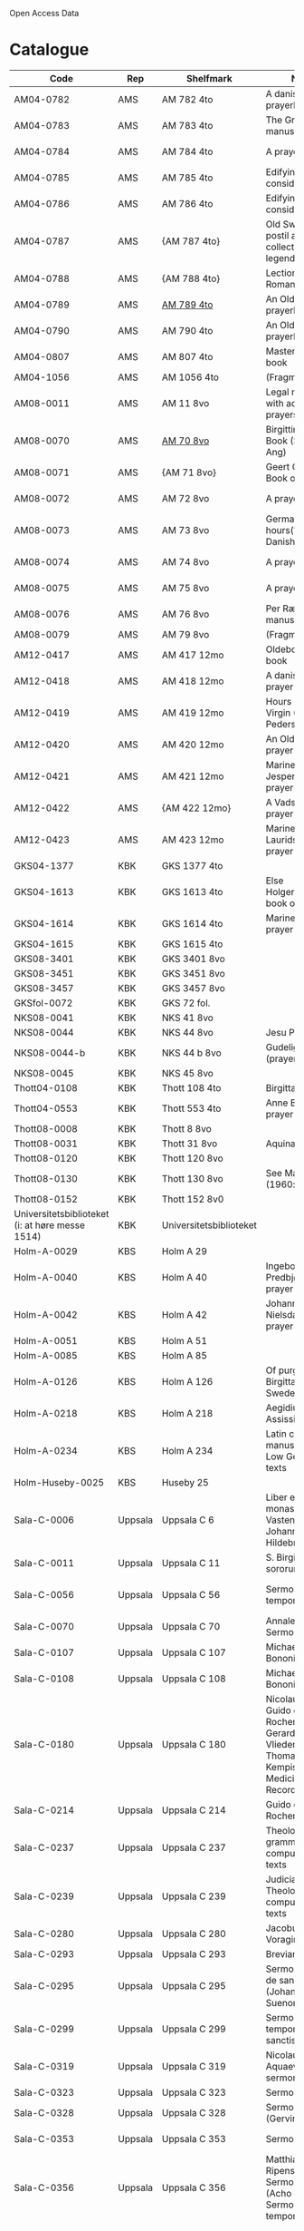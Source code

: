 # Data
Open Access Data


* Catalogue
|----------------+-----+----------------------------+--------------------------------------------------------------------------------------------+--------------------------+-----------+-------------------------------------------------+-----------------------------------------------------------|
| Code           | Rep | Shelfmark                  | Name                                                                                       | Language(s)              | Dating    | Handrit / Notes                                 | IMG                                                       |
|----------------+-----+----------------------------+--------------------------------------------------------------------------------------------+--------------------------+-----------+-------------------------------------------------+-----------------------------------------------------------|
| AM04-0782      | AMS | AM 782 4to                 | A danish nuns prayerbook                                                                   | Danish                   | 1500-1525 | https://handrit.is/manuscript/view/da/AM04-0782 | handrit                                                   |
| AM04-0783      | AMS | AM 783 4to                 | The Grinderslev-manuscript                                                                 | Danish                   | 1490-1510 | https://handrit.is/manuscript/view/da/AM04-0783 | no                                                        |
| AM04-0784      | AMS | AM 784 4to                 | A prayerbook                                                                               | Danish, Latin            |      1523 | https://handrit.is/manuscript/view/da/AM04-0784 | https://sprogsamlinger.ku.dk/q.php?p=ds/hjem/mapper/12601 |
| AM04-0785      | AMS | AM 785 4to                 | Edifying considerations                                                                    | (High?) German           | 1400-1599 | https://handrit.is/manuscript/view/da/AM04-0785 | no                                                        |
| AM04-0786      | AMS | AM 786 4to                 | Edifying considerations                                                                    | Low German               | 1450-1499 | https://handrit.is/manuscript/view/da/AM04-0786 | no                                                        |
| AM04-0787      | AMS | {AM 787 4to}               | Old Swedish postil and collection of legends(?)                                            | {Swedish}                | 1400-1499 | https://handrit.is/manuscript/view/da/AM04-0787 |                                                           |
| AM04-0788      | AMS | {AM 788 4to}               | Lectionarium Romanum                                                                       | {Latin}                  | 1100-1199 | https://handrit.is/manuscript/view/da/AM04-0788 |                                                           |
| AM04-0789      | AMS | [[file:MSS-Catalogue/org/AM04-0789.org][AM 789 4to]] | An Old Danish prayerbook                                         | Danish, German           | 1400-1499 | https://handrit.is/manuscript/view/da/AM04-0789 | handrit                                                   |
| AM04-0790      | AMS | AM 790 4to                 | An Old Danish prayerbook                                                                   | Danish                   | 1500-1525 | https://handrit.is/manuscript/view/da/AM04-0790 | handrit                                                   |
| AM04-0807      | AMS | AM 807 4to                 | Master Sydrachs book                                                                       | Low German               |      1479 | https://handrit.is/manuscript/view/da/AM04-0807 | n-drive / handrit                                         |
| AM04-1056      | AMS | AM 1056 4to                | (Fragments)                                                                                |                          |           |                                                 |                                                           |
| AM08-0011      | AMS | AM 11 8vo                  | Legal manuscript with added prayers                                                        | Danish, (Swedish?) Latin | 1300-1399 | https://handrit.is/manuscript/view/da/AM08-0011 | handrit                                                   |
| AM08-0070      | AMS | [[file:MSS-Catalogue/org/AM08-0070.org][AM 70 8vo]]                              | Birgittine Prayer Book (Sermo Ang)   | German, Danish, Latin    | 1400-1499 | https://handrit.is/manuscript/view/da/AM08-0070 | handrit                                                   | 
| AM08-0071      | AMS | {AM 71 8vo}                | Geert Grotes Book of Hours                                                                 | Dutch                    | 1400-1499 | https://handrit.is/manuscript/view/da/AM08-0071 | handrit                                                   |
| AM08-0072      | AMS | AM 72 8vo                  | A prayer book                                                                              | Danish, Latin            | 1400-1499 | https://handrit.is/manuscript/view/da/AM08-0072 | handrit                                                   |
| AM08-0073      | AMS | AM 73 8vo                  | German book of hours(?) with Danish notes                                                  | German, Danish           | 1400-1499 | https://handrit.is/manuscript/view/da/AM08-0073 | n-drive / handrit                                                   |
| AM08-0074      | AMS | AM 74 8vo                  | A prayer book                                                                              | German                   | 1475-1499 | https://handrit.is/manuscript/view/da/AM08-0074 | no                                                        |
| AM08-0075      | AMS | AM 75 8vo                  | A prayer book                                                                              | Danish                   | 1490-1510 | https://handrit.is/manuscript/view/da/AM08-0075 | handrit                                                   |
| AM08-0076      | AMS | AM 76 8vo                  | Per Rævs manuscript                                                                        | Danish, Latin            | 1460-1480 | https://handrit.is/manuscript/view/da/AM08-0076 | handrit                                                   |
| AM08-0079      | AMS | AM 79 8vo                  | (Fragments)                                                                                | German                   |           |                                                 |                                                           |
| AM12-0417      | AMS | AM 417 12mo                | Oldeborg prayer book                                                                       | German                   | 1400-1499 | https://handrit.is/manuscript/view/da/AM12-0417 | no                                                        |
| AM12-0418      | AMS | AM 418 12mo                | A danish nuns prayer book                                                                  | Danish, Latin            | 1490-1510 | https://handrit.is/manuscript/view/da/AM12-0418 | handrit (b/w)                                             |
| AM12-0419      | AMS | AM 419 12mo                | Hours of the Virgin (Christiern Pedersen)                                                  | Danish                   | 1514-1525 | https://handrit.is/manuscript/view/da/AM12-0419 | n-drive                                                   |
| AM12-0420      | AMS | AM 420 12mo                | An Old Danish prayer book                                                                  | Danish, Latin            | 1490-1510 | https://handrit.is/manuscript/view/da/AM12-0420 | no                                                        |
| AM12-0421      | AMS | AM 421 12mo                | Marine Jespersdatters prayer book                                                          | Danish, Latin            |      1514 | https://handrit.is/manuscript/view/da/AM12-0421 | n-drive                                                   |
| AM12-0422      | AMS | {AM 422 12mo}              | A Vadstena-nuns prayer book                                                                | Swedish, Latin           | 1400-1499 | https://handrit.is/manuscript/view/da/AM12-0422 | no                                                        |
| AM12-0423      | AMS | AM 423 12mo                | Marine Lauridsdatters prayer book                                                          | Danish (Latin?)          | 1500-1599 | https://handrit.is/manuscript/view/da/AM12-0423 | handrit                                                   |
| GKS04-1377     | KBK | GKS 1377 4to               |                                                                                            | German                   |           |                                                 |                                                           |
| GKS04-1613     | KBK | GKS 1613 4to               | Else Holgersdatters book of hours                                                          | Danish                   |           |                                                 |                                                           |
| GKS04-1614     | KBK | GKS 1614 4to               | Marine Issdatters prayer book                                                              | Danish                   |           |                                                 |                                                           |
| GKS04-1615     | KBK | GKS 1615 4to               |                                                                                            | German                   |           |                                                 |                                                           |
| GKS08-3401     | KBK | GKS 3401 8vo               |                                                                                            | German                   |           |                                                 |                                                           |
| GKS08-3451     | KBK | GKS 3451 8vo               |                                                                                            | German                   |           |                                                 |                                                           |
| GKS08-3457     | KBK | GKS 3457 8vo               |                                                                                            | Danish                   |           |                                                 |                                                           |
| GKSfol-0072    | KBK | GKS 72 fol.                |                                                                                            | German                   |           |                                                 |                                                           |
| NKS08-0041     | KBK | NKS 41 8vo                 |                                                                                            | German                   |           |                                                 |                                                           |
| NKS08-0044     | KBK | NKS 44 8vo                 | Jesu Passionale                                                                            | German                   |           |                                                 |                                                           |
| NKS08-0044-b   | KBK | NKS 44 b 8vo               | Gudelige bønner (prayers of god?)                                                          | Danish                   |           |                                                 |
| NKS08-0045     | KBK | NKS 45 8vo                 |                                                                                            | Danish                   |           |                                                 |                                                           |
| Thott04-0108   | KBK | Thott 108 4to              | Birgitta (NL?)                                                                             | German                   |           |                                                 |                                                           |
| Thott04-0553   | KBK | Thott 553 4to              | Anne Brades prayer book                                                                    | Danish                   |           |                                                 |                                                           |
| Thott08-0008   | KBK | Thott 8 8vo                |                                                                                            | German                   |           |                                                 |                                                           |
| Thott08-0031   | KBK | Thott 31 8vo               | Aquinas                                                                                    | German                   |           |                                                 |                                                           |
| Thott08-0120   | KBK | Thott 120 8vo              |                                                                                            | German                   |           |                                                 |                                                           |
| Thott08-0130   | KBK | Thott 130 8vo              | See Mante (1960:xxi)                                                                       | German                   |           |                                                 |                                                           |
| Thott08-0152   | KBK | Thott 152 8v0              |                                                                                            | Danish                   |           |                                                 |                                                           |
| Universitetsbiblioteket (i: at høre messe 1514) | KBK | Universitetsbiblioteket |                                                              | Danish                   |           |                                                 |                                                           | 
| Holm-A-0029    | KBS | Holm A 29                  |                                                                                            | Danish                   |           |                                                 |                                                           |
| Holm-A-0040    | KBS | Holm A 40                  | Ingebogr Predbjørnsdatters prayer book                                                     | Danish                   |           |                                                 |                                                           |
| Holm-A-0042    | KBS | Holm A 42                  | Johanne Nielsdatters prayer book                                                           | Danish                   |           |                                                 |                                                           |
| Holm-A-0051    | KBS | Holm A 51                  |                                                                                            | Danish                   |           |                                                 |                                                           |
| Holm-A-0085    | KBS | Holm A 85                  |                                                                                            | Danish                   |           |                                                 |                                                           |
| Holm-A-0126    | KBS | Holm A 126                 | Of purgatory, Ps. Birgitta from Sweden                                                     | German                   |           |                                                 |                                                           |
| Holm-A-0218    | KBS | Holm A 218                 | Aegidius von Assissi                                                                       | German                   |           |                                                 |                                                           |
| Holm-A-0234    | KBS | Holm A 234                 | Latin composite manuscripts with Low German texts                                          | German                   |           |                                                 |                                                           |
| Holm-Huseby-0025 | KBS | Huseby 25                |                                                                                            | German                   |           |                                                 |                                                           |
| Sala-C-0006    | Uppsala | Uppsala C 6            | Liber epistularis monasterii Vastenensis of Johannes Hildebrandi                           | Latin, German            | 1400-1450 | 14 Verse, darunter einer mit niederdt. Bestandteilen |                                                      |
| Sala-C-0011    | Uppsala | Uppsala C 11           | S. Birgitta. Cantus sororum                                                                | Latin, German            | 1400-1499 | Bl. 84v niederdeutsches Explicit                |                                                           | 
| Sala-C-0056    | Uppsala | Uppsala C 56           | Sermones de tempore                                                                        | Latin, Danish            | 1400-1499 | Einige Predigten sin dänisch                    |   http://urn.kb.se/resolve?urn=urn:nbn:se:alvin:portal:record-184813                                                        | 
| Sala-C-0070    | Uppsala | Uppsala C 70           | Annales. Sermones                                                                          | Latin, (Danish ...)      | 1200-1299 | Möglicherweise sind die ältesten Notizen der Annalen in Dänemark geschrieben |                              |
| Sala-C-0107    | Uppsala | Uppsala C 107          | Michael de Bononia                                                                         | Latin, German            | 1442-1444 | Anhang zu C107 ... enthält eine niederdt. Urkunde |                                                         |
| Sala-C-0108    | Uppsala | Uppsala C 108          | Michael de Bononia                                                                         | Latin, German            | 1442-1444 | Text einer niederdt. Urkunde                    |                                                           |
| Sala-C-0180    | Uppsala | Uppsala C 180          | Nicolaus Stör. Guido de Monte Rocherii. Gerardus de Vliederhoven. Thomas a Kempis. Medicinal Records | Latin, German  | 1466-1467 | Teilweise niederdeutsch                         |                                                           | 
| Sala-C-0214    | Uppsala | Uppsala C 214          | Guido de Monte Rocherii                                                                    | Latin, German            | 1478      | CANTICUM RUSTARDINI, nd.                        |                                                           |
| Sala-C-0237    | Uppsala | Uppsala C 237          | Theological, grammatical and computational texts                                           | Latin, German            | 1300-1499 | Die Teile, die niederdeutsche Texte enthalten, stammen vermutlich aus Norddeutschland |                     | 
| Sala-C-0239    | Uppsala | Uppsala C 239          | Judicial index. Theological and computational texts                                        | Latin, Danish            | 1400-1499 | enthält einen dänischen Text                    |                                                           | 
| Sala-C-0280    | Uppsala | Uppsala C 280          | Jacobus de Voragine                                                                        | Latin, (German?)         | 1400-1499 | er war vermutlich Niederdeutscher               |                                                           |  
| Sala-C-0293    | Uppsala | Uppsala C 293          | Breviarium                                                                                 | Latin, German            | 1400-1499 | Zwei niederdeutsche Rubriken                    |                                                           |  
| Sala-C-0295    | Uppsala | Uppsala C 295          | Sermones varii de sanctis (Johannes Suenonis, jun)                                         | Latin, Danish            | 1487-1495 | Auf den Rändern sind viele dänische Wörter eingetragen |                                                    |
| Sala-C-0299    | Uppsala | Uppsala C 299          | Sermones de tempore et de sanctis                                                          | Latin, German            | 1450-1499 | einseitig mit niederdt. Text beschreiben (Urkunde?) |                                                       | 
| Sala-C-0319    | Uppsala | Uppsala C 319          | Nicolaus de Aquaevilla. Parati sermones                                                    | Latin, German            | 1446-1460 | Der oberste enthält ein nachmittelalterliches niederdeutsches Textfragment |                                | 
| Sala-C-0323    | Uppsala | Uppsala C 323          | Sermones varii                                                                             | Latin, German            | approx. 1450 | Teilweise niederdeutsch                      |                                                           | 
| Sala-C-0328    | Uppsala | Uppsala C 328          | Sermones varii (Gervinus Petri)                                                            | Latin, German            | 1400-1450 | Mit einigen niederdt. Wörtern                   |                                                           | 
| Sala-C-0353    | Uppsala | Uppsala C 353          | Sermones varii                                                                             | Latin, Danish            | 1300-1399 | Fragmente einer dänischen Heberolle mit vielen Personen- und Ortsnamen |                                    |
| Sala-C-0356    | Uppsala | Uppsala C 356          | Matthias Ripensis. Sermones varii (Acho Johannis). Sermones de tempore                     | Latin, (Danish?)         | 1400-1499 | Es kommen zwei nordische Vokabeln vor, 141 v drosla (für merula, dän.?), 327v Stipendiarius soldæner. |     | 
| Sala-C-0360    | Uppsala | Uppsala C 360          | Sermones de sanctis                                                                        | Latin, German            | 1400-1499 | Diese Predigt ist teilweise niederdeutsch. Sie enthält Teile der Kreuzlegen¬ de nach der Leg. aurea, S. 606ff. Die nd. Stücke sind ein Exzerpt aus dem Itinerarium des Johannes de Mandeville |        | 
| Sala-C-0367    | Uppsala | Uppsala C 367          | Jacobus de Voragine                                                                        | Latin, German (France?)  | 1300-1399 | Auf dem hinteren Innendeckel eine niederdt. Eintragung |                                                    | 
| Sala-C-0375    | Uppsala | Uppsala C 375          | Sermones varii                                                                             | Latin, German            | 1300-1399 | Für Norddeutschland als Schriftheimat sprechen niederdt |                                                   | 
| Sala-C-0379    | Uppsala | Uppsala C 379          | Sermones varii                                                                             | Latin, German            | 1300-1399 | ein kleines Fragment aus Perg. mit niederdt. Text |                                                         | 
| Sala-C-0398    | Uppsala | Uppsala C 398          | Sermones                                                                                   | Latin, German            | 1400-1450 | Urkunde mit niederdt.                           |                                                           |  
| Sala-C-0405    | Uppsala | Uppsala C 405          | Johannes Contractus                                                                        | Latin, German            | 1400-1450 | anderen Teile des Codex, in Deutschland geschrieben; die niederdt. Bezeichnung |                            |
| Sala-C-0415-c  | Uppsala | Uppsala C 415c         | Example collection                                                                         | Latin, German            | 1464-1467 | Beide Schreiber haben je ein niederdeutsches gereimtes Gebet eingearbeitet |                                | 
| Sala-C-0436    | Uppsala | Uppsala C 436          | (Horae Canonicae?) Breviarium                                                              | Latin, German            | 1400-1499 | Hand geschriebene niederdt                      |                                                           | 
| Sala-C-0447    | Uppsala | Uppsala C 447          | Brevarium Lundense                                                                         | Latin, Danisch           | 1474(1477?) | Auf dem vorderen Spiegelblatt eine dänische Aufzeichnung über den Eid |                                   | 
| Sala-C-0454    | Uppsala | Uppsala C 454          | Liber horarium                                                                             | Latin, German            | 1450-1499 | Sie sind von einer Hand des 16. Jh. geschrieben und enthalten gereimte niederdt |                           |
| Sala-C-0474    | Uppsala | Uppsala C 474          | Liber horarium                                                                             | Latin, German            | 1450-1499 | Für den niederdt. Sprachraum als Schriftheimat sprechen niederdt. |                                         | 
| Sala-C-0486    | Uppsala | Uppsala C 486          | Liber horarium                                                                             | Latin, German            | 1400-1499 | die niederdt. Stücke                            |                                                           |
| Sala-C-0491    | Uppsala | Uppsala C 491          | Liber horarium                                                                             | Latin, German            | 1400-1499 | mit niederdeutschem Bildtext                    |                                                           | 
| Sala-C-0495    | Uppsala | Uppsala C 495          | Psalterium, Low German                                                                     | German, Latin            | 1400-1499 |                                                 |                                                           |                                                                                                
| Sala-C-0496    | Uppsala | Uppsala C 496          | Prayer book, Low German                                                                    | German, Danish, Swedish (Latin) | approx. 1471 |  Dänischer Reisesegen, 16. Jh. / Schwedisches Gebet  |                                            |
| Sala-C-0516    | Uppsala | Uppsala C 516          | Breviarium in Dutch/Flemish                                                                | German, Dutch, Flemish   | 1400-1499 |                                                 |                                                           | 
| Sala-C-0521    | Uppsala | Uppsala C 521          | Legenden und Exempla. Matthias Lincopensis                                                 | Latin, (Swedish/danisch?) | 1350-1399 | Auf dem vorderen Innendeckel ein schwedisches (dänisches?) Wort eingetragen. |                             |
| Sala-C-0529    | Uppsala | Uppsala C 529          | Comfort of the Soul                                                                        | Danish, German           | approx. 1425 | der Übersetzung des niederdt. Grossen Seelentrostes ins Dänische |                                       |     
| Sala-C-0610    | Uppsala | Uppsala C 610          | Theological anthology with texts on (the) Counsel of Basel                                 | Latin, German (Italy, Sweden??) | 1450-1499 | Der Text hat niederdeutsche Ausdrücke    |                                                           | 
| Sala-C-0640    | Uppsala | Uppsala C 640          | Philosophical composite manuscript                                                         | Latin, German            | 1388 | Lied vom Leiden Christi. Niederdt., mit Hufnagelnoten|                                                           |
| Sala-C-0671    | Uppsala | Uppsala C 671          | Eberhardus Bethuniensis                                                                    | Latin, German            | 1400-1499 | Lateinisch-niederdeutsches Glossar              |                                                           | 
| Sala-C-0695    | Uppsala | Uppsala C 695          | Greta Romanorum moralizata                                                                 | Latin, German            | 1450-1499 | Der letzte Text, 95r-99v, ist niederdt          |                                                           | 
| Sala-C-0802    | Uppsala | Uppsala C 802          | David de Augusta                                                                           | Latin, German            | 1400-1499 | dem eine Übersetzung ins Niederdt. folgt.       |                                                           | 
| Sala-C-0871    | Uppsala | Uppsala C 871          | Huskvarna-Fragments, Danish                                                                | Danish                   | (1300-1399?) | sie sind jedoch Dänisch                      |                                                           |
| Sala-C-0925    | Uppsala | Uppsala C 925          | Grammatical texts                                                                          | Latin, German            | 1450-1499 | Hinten u.a. ein kleines lat.-niederdt. Glossar  |                                                           |
| Sala-C-0929    | Uppsala | Uppsala C 929          | Sammelband from the 17th century                                                           | Latin (danish??)         | 1629-1636 | ist von dem dänischen Gelehrten und Buchsammler Stephanus Johannis Stephanius (1599-1650) in den Jahren 1629-36 eigenhändig geschrieben |  |
| Sala-H-0122    | Uppsala | Uppsala H 122          | Jyske lov in Danish (end of 14th century) contains a longer verse in Low German ff 95r-98r | German                   |           |                                                 |                                                           |      
| Sala-incunabula-0003 | Uppsala | 3 incunabula     |                                                                                            | German                   |           |                                                 |                                                           |                                                                                               
| Brahe-A-IV-2   | Karen Brahe | Brahe A IV, 2      | Sancti Augustinis book of thoughts on god                                                  | Danish                   |           |                                                 |                                                           |                 
| Brahe-A-IV-4   | Karen Brahe | Brahe A IV, 4      | Karen Rønnows (book of thoughts on god)                                                    | Danish                   |           |                                                 |                                                           |
| Brahe-A-IV-5   | Karen Brahe | Brahe A IV, 5      | Mrs Mette Hardenbergs (book of thoughts on god)                                            | Danish                   |           |                                                 |                                                           |
| Brahe-A-IV-6   | Karen Brahe | Brahe A IV, 6      | Virgin Kirstine Huitfeldts (book of thoughts on god)                                       | Danish                   |           |                                                 |                                                           |
| Brahe-A-IV-7   | Karen Brahe | Brahe A IV, 7      |                                                                                            | Danish                   |           |                                                 |                                                           |
| Brahe-A-IV-8   | Karen Brahe | Brahe A IV, 8      |                                                                                            | Danish                   |           |                                                 |                                                           |
| Brahe-A-IV-9   | Karen Brahe | Brahe A IV, 9      |                                                                                            | Danish                   |           |                                                 |                                                           |
| (Brahe-A-IV-10)| Karen Brahe | (Brahe A IV, 10)   |                                                                                            | Danish                   |           |                                                 |                                                           |
| Brahe-A-IV-11  | Karen Brahe | Brahe A IV, 11     | Anne Brahes (book of thoughts on god)                                                      | Danish                   |           |                                                 |                                                           |
| Brahe-A-IV-12  | Karen Brahe | Brahe A IV, 12     | Mrs Sybille Gyldenstiernes (book of thoughts on god)                                       | Danish                   |           |                                                 |                                                           |
| (Brahe-A-IV-14)| Karen Brahe | (Brahe A IV, 14)   |                                                                                            | Danish                   |           |                                                 |                                                           |
| Brahe-A-IV-18  | Karen Brahe | Brahe A IV, 18     | Virgin Giese Brockenhuses (book of thoughts on god)                                        | Danish                   |           |                                                 |                                                           |
| (Brahe-A-IV-22)| Karen Brahe | (Brahe A IV, 22)   |                                                                                            | Danish                   |           |                                                 |                                                           |
| Kalmar-0033    | Other       | Kalmar 33          | Knud Billes book of hours                                                                  | Danish                   |           |                                                 |                                                           |
| Linköping-Cod-Teol-0009 | Other | Linköping Cod. Teol. 9|                                                                                      | German                   |           |                                                 |                                                           |
| Linköping-Cod-Teol-0010 | Other | Linköping Cod. Teol. 10|                                                                                     | German                   |           |                                                 |                                                           |
| Linköping-Cod-Teol-0215 | Other | Linköping Cod. Teol. 215|                                                                                    | German                   |           |                                                 |                                                           |
| Linköping-Cod-Teol-0216 | Other | Linköping Cod. Teol. 216|                                                                                    | German                   |           |                                                 |                                                           |
| Linköping-Theol-0217 | Other | Linköping Theol. 217|                                                                                           | Danish                   |           |                                                 |                                                           |
| Lund-Medeltidshandskr-0032-b | Other | Lund Medeltidshandskr. 32b|                                                                             | German                   |           |                                                 |                                                           |
| Lund-Medeltidshandskr-0035   | Other | Lund Medeltidshandskr. 35 | Karen Ludvigsdatters book of hours                                          | Danish                   |           |                                                 |                                                           | 
|------------------------------+-----------------------------------+-----------------------------------------------------------------------------+--------------------------+-----------+-------------------------------------------------+-----------------------------------------------------------|
*** Fragments
|--------------------+-----+---------------------+---------------------------------------------------+-----------------+-----------+------------------------------------------------------------+---------|
| Code               | Rep | Shelfmark           | Name                                              | Language(s)     |    Dating | Handrit                                                    | IMG     |
|--------------------+-----+---------------------+---------------------------------------------------+-----------------+-----------+------------------------------------------------------------+---------|
| AM04-1056-X        | AMS | AM 1056 X 4to       | Notes on omens                                    | Danish          | 1450-1499 | https://handrit.is/manuscript/view/da/AM04-1056-X          |         |
| AM04-1056-ΧΙ       | AMS | AM 1056 XI 4to      | Horologium Sapientiae                             | Danish          | 1490-1510 | https://handrit.is/manuscript/view/da/AM04-1056-XI         |         |
| AM04-1056-XΙΙ      | AMS | AM 1056 XII 4to     | A book of hours                                   | Danish          | 1450-1499 | https://handrit.is/manuscript/view/da/AM04-1056-XII        |         |
| AM04-1056-XΙΙΙ     | AMS | AM 1056 XIII 4to    | A book of hours                                   | Danish          | 1450-1499 | https://handrit.is/manuscript/view/da/AM04-1056-XIII       |         |
| AM04-1056-ΧΙV      | AMS | AM 1056 XIV 4to     | An edifying book                                  | Swedish         | 1400-1499 | https://handrit.is/manuscript/view/da/AM04-1056-XIV        |         |
| AM04-1056-ΧV       | AMS | AM 1056 XV 4to      | Revelationes Sancte Birgitte   --> AM 79 8vo      | Danish          | 1450-1499 | https://handrit.is/manuscript/view/da/AM04-1056-XV         |         |
| AM04-1056-ΧVI      | AMS | AM 1056 XVI 4to     | Revelationes Sancte Birgitte                      | Danish          | 1400-1499 | https://handrit.is/manuscript/view/da/AM04-1056-XVI        |         |
| AM04-1056-ΧVII     | AMS | AM 1056 XVII 4to    | On the Monastery Life                             | Danish          | 1400-1499 | https://handrit.is/manuscript/view/da/AM04-1056-XVII       |         |
| AM04-1056-ΧVIII    | AMS | AM 1056 XVIII 4to   | Notes on omens                                    | Danish          | 1400-1499 | https://handrit.is/manuscript/view/da/AM04-1056-XVIII      |         |
| AM04-1056-ΧΙX      | AMS | AM 1056 XIX 4to     | The Suffering of Christ                           | Danish          | 1400-1499 | https://handrit.is/manuscript/view/da/AM04-1056-XIX        |         |
| AM04-1056-ΧX       | AMS | AM 1056 XX 4to      | A Theological text                                | Danish          | 1400-1499 | https://handrit.is/manuscript/view/da/AM04-1056-XX         |         |
| AM04-1056-ΧXΙ      | AMS | AM 1056 XXI 4to     | A Religious text                                  | Danish          | 1400-1499 | https://handrit.is/manuscript/view/da/AM04-1056-XXI        |         |
| AM04-1056-XXV      | AMS | AM 1056 XXV 4to     | Revelationes Sancte Birgitte                      | Danish          | 1400-1499 | https://handrit.is/manuscript/view/da/AM04-1056-XXV        |         |
| AM04-1056-XXVI-II  | AMS | AM 1056 XXVI-II 4to | Revelationes Sancte Birgitte                      | Danish          | 1450-1499 | https://handrit.is/manuscript/view/da/AM04-1056-XXVI-XXVII |         |
| AM04-1056-XXIX     | AMS | AM 1056 XXIX 4to    | On Catholic church traditions, especially confirmation | Danish, Latin   | 1550-1599 | https://handrit.is/manuscript/view/da/AM04-1056-XXIX       |         |
| AM04-1056-XXX      | AMS | AM 1056 XXX 4to     | A prayer book                                     | Danish          | 1400-1499 | https://handrit.is/manuscript/view/da/AM04-1056-XXX        |         |
| AM04-1056-XXXI     | AMS | AM 1056 XXXI 4to    | A prayer book                                     | Danish          | 1475-1499 | https://handrit.is/manuscript/view/da/AM04-1056-XXXI       |         |
| AM04-1056-XXXII    | AMS | AM 1056 XXXII 4to   | A prayer book                                     | Danish          | 1475-1499 | https://handrit.is/manuscript/view/da/AM04-1056-XXXII      |         |
| AM04-1056-XXXIII   | AMS | AM 1056 XXXIII 4to  | Passionale                                        | Danish          | 1475-1499 | https://handrit.is/manuscript/view/da/AM04-1056-XXXIII     |         |
| AM04-1056-XXXIV    | AMS | AM 1056 XXXIV 4to   | A prayer book                                     | Danish          | 1490-1510 | https://handrit.is/manuscript/view/da/AM04-1056-XXXIV      |         |
| AM04-1056-XXXV     | AMS | AM 1056 XXXV 4to    | A prayer book                                     | Danish          | 1490-1510 | https://handrit.is/manuscript/view/da/AM04-1056-XXXV       |         |
| AM04-1056-XXXVI    | AMS | AM 1056 XXXVI 4to   | A dialogue between God and the Soul               | Danish          | 1475-1499 | https://handrit.is/manuscript/view/da/AM04-1056-XXXVI      |         |
| AM04-1056-XXXVIII  | AMS | AM 1056 XXXVIII 4to | A verse on morals                                 | Danish          | 1582-1626 | https://handrit.is/manuscript/view/da/AM04-1056-XXXVIII    |         |
| AM04-1056-XXXIX    | AMS | AM 1056 XXXIX 4to   | The three difficult questions                     | Danish          | 1500-1599 | https://handrit.is/manuscript/view/da/AM04-1056-XXXIX      |         |
| AM08-0079-I-γ      | AMS | AM 79 I γ 8vo       | Revelationes Sancte Birgitte                      | Danish          | 1450-1499 | https://handrit.is/manuscript/view/da/AM08-0079-I-gamma    | handrit |
| AM08-0079-I-δ      | AMS | AM 79 I δ 8vo       | Legenda aurea: Cecilia, Clemens                   | Danish          | 1400-1499 | https://handrit.is/manuscript/view/da/AM08-0079-I-delta    | handrit |
| AM08-0079-I-ε      | AMS | AM 79 I ε 8vo       | On monastery discipline/behaviour                 | Danish          | 1490-1510 | https://handrit.is/manuscript/view/da/AM08-0079-I-epsilon  | handrit |
| AM08-0079-I-ζ      | AMS | AM 79 I ζ 8vo       | Benedicti Regula Monachorum                       | Danish          | 1400-1499 | https://handrit.is/manuscript/view/da/AM08-0079-I-zeta     |         |
| AM08-0079-I-η      | AMS | AM 79 I η 8vo       | Passionale                                        | Danish          | 1400-1499 | https://handrit.is/manuscript/view/da/AM08-0079-I-eta      | handrit |
| AM08-0079-I-θ      | AMS | AM 79 I θ 8vo       | Edifying accounts for Monastery folk              | Dano-Norwegian? | 1400-1499 | https://handrit.is/manuscript/view/da/AM08-0079-I-theta    | handrit |
| AM08-0079-IΙ-α     | AMS | AM 79 II α 8vo      | Revelationes Sancte Birgitte                      | Low German      | 1400-1499 | https://handrit.is/manuscript/view/da/AM08-0079-II-alpha   | handrit |
| AM08-0079-IΙ-β     | AMS | {AM 79 II β 8vo}    | Middel German edificial text                      | High German     | 1390-1410 | https://handrit.is/manuscript/view/da/AM08-0079-II-beta    | handrit |
| AM08-0079-IΙ-γ     | AMS | {AM 79 II γ 8vo}    | Der jüngere Titurel (The Younger Titurel)         | High German     | 1300-1399 | https://handrit.is/manuscript/view/da/AM08-0079-II-gamma   | handrit |
| AM08-0079-IΙ-δ     | AMS | {AM 79 II δ 8vo}    | Der jüngere Titurel (The Younger Titurel)         | High German     | 1290-1310 | https://handrit.is/manuscript/view/da/AM08-0079-II-delta   | handrit |
| AM08-0079-IΙ-ε     | AMS | {AM 79 II ε 8vo}    | A Dutch Margarethenleben                          | Dutch           | 1300-1399 | https://handrit.is/manuscript/view/da/AM08-0079-II-epsilon | handrit |
| AM08-0079-IΙ-ζ     | AMS | AM 79 II ζ 8vo      | Latinsk-tysk interlinear-glossar                  | German, Latin   | 1290-1310 | https://handrit.is/manuscript/view/da/AM08-0079-II-zeta    |         |
|--------------------+-----+---------------------+---------------------------------------------------+-----------------+-----------+------------------------------------------------------------+---------|



